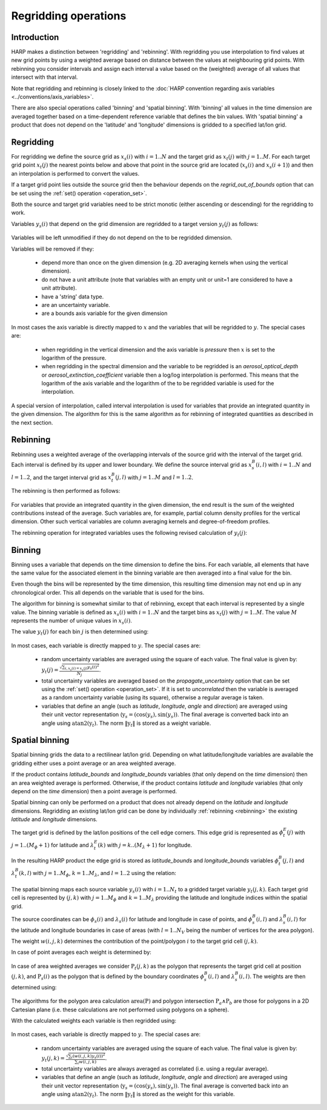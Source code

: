 Regridding operations
=====================

Introduction
------------

HARP makes a distinction between 'regridding' and 'rebinning'. With regridding you use interpolation to find values at
new grid points by using a weighted average based on distance between the values at neighbouring grid points.
With rebinning you consider intervals and assign each interval a value based on the (weighted) average of all values that intersect with that interval.

Note that regridding and rebinning is closely linked to the :doc:`HARP convention regarding axis variables <../conventions/axis_variables>`.

There are also special operations called 'binning' and 'spatial binning'.
With 'binning' all values in the time dimension are averaged together based on a time-dependent reference variable that defines the bin values.
With 'spatial binning' a product that does not depend on the 'latitude' and 'longitude' dimensions is gridded to a
specified lat/lon grid.


.. _regridding:

Regridding
----------

For regridding we define the source grid as :math:`x_{s}(i)` with :math:`i=1..N` and the target grid as
:math:`x_{t}(j)` with :math:`j=1..M`.
For each target grid point :math:`x_{t}(j)` the nearest points below and above that point in the source grid are
located (:math:`x_{s}(i)` and :math:`x_{s}(i+1)`) and then an interpolation is performed to convert the values.

If a target grid point lies outside the source grid then the behaviour depends on the `regrid_out_of_bounds` option
that can be set using the :ref:`set() operation <operation_set>`.

Both the source and target grid variables need to be strict monotic (either ascending or descending) for the
regridding to work.

Variables :math:`y_{s}(i)` that depend on the grid dimension are regridded to a target version :math:`y_{t}(j)` as
follows:

   .. math::
      :nowrap:

      \begin{eqnarray}
        y_{t}(j) & = & \begin{cases}
          y_{s}(0) + \frac{x_{t}(j) - x_{s}(0)}{x_{s}(0) - x_{s}(1)}\left(y_{s}(0) - y_{s}(1)\right), &
            x_{t}(j) < x_{s}(0) \wedge \textrm{regrid_out_of_bounds=extrapolate} \\
          y_{s}(0), & x_{t}(j) < x_{s}(0) \wedge \textrm{regrid_out_of_bounds=edge} \\
          \mathit{nan}, & x_{t}(j) < x_{s}(0) \wedge \textrm{regrid_out_of_bounds=nan} \\
          \left(1 - \frac{x_{t}(j) - x_{s}(i)}{x_{s}(i+1) - x_{s}(i)}\right)y_{s}(i) +
            \frac{x_{t}(j) - x_{s}(i)}{x_{s}(i+1) - x_{s}(i)}y_{s}(i+1) , &
             x_{s}(i) < x_{t}(j) < x_{s}(i+1) \\
          y_{s}(i), & x_{t}(j) = x_{s}(i) \\
          y_{s}(N) + \frac{x_{t}(j) - x_{s}(N)}{x_{s}(N) - x_{s}(N-1)}\left(y_{s}(N) - y_{s}(N-1)\right), &
            x_{t}(j) > x_{s}(N) \wedge \textrm{regrid_out_of_bounds=extrapolate} \\
          y_{s}(N), & x_{t}(j) > x_{s}(N) \wedge \textrm{regrid_out_of_bounds=edge} \\
          \mathit{nan}, & x_{t}(j) > x_{s}(N) \wedge \textrm{regrid_out_of_bounds=nan}
        \end{cases} \\
      \end{eqnarray}

Variables will be left unmodified if they do not depend on the to be regridded dimension.

Variables will be removed if they:

  - depend more than once on the given dimension (e.g. 2D averaging kernels when using the vertical dimension).

  - do not have a unit attribute (note that variables with an empty unit or unit=1 are considered to have a unit
    attribute).

  - have a 'string' data type.

  - are an uncertainty variable.

  - are a bounds axis variable for the given dimension

In most cases the axis variable is directly mapped to :math:`x` and the variables that will be regridded to :math:`y`.
The special cases are:

  - when regridding in the vertical dimension and the axis variable is `pressure` then :math:`x` is set to the
    logarithm of the pressure.

  - when regridding in the spectral dimension and the variable to be regridded is an `aerosol_optical_depth` or
    `aerosol_extinction_coefficient` variable then a log/log interpolation is performed. This means that the logarithm
    of the axis variable and the logarithm of the to be regridded variable is used for the interpolation.

A special version of interpolation, called interval interpolation is used for variables that provide an integrated
quantity in the given dimension. The algorithm for this is the same algorithm as for rebinning of integrated quantities as described in the next section.


.. _rebinning:

Rebinning
---------

Rebinning uses a weighted average of the overlapping intervals of the source grid with the interval of the target grid.
Each interval is defined by its upper and lower boundary. We define the source interval grid as :math:`x^{B}_{s}(i,l)`
with :math:`i=1..N` and :math:`l=1..2`, and the target interval grid as :math:`x^{B}_{t}(j,l)` with :math:`j=1..M` and
:math:`l=1..2`.

The rebinning is then performed as follows:

   .. math::
      :nowrap:

      \begin{eqnarray}
        x^{min}_{s}(i) & = & \min_{l}{x^{B}_{s}(i,l)} \\
        x^{max}_{s}(i) & = & \max_{l}{x^{B}_{s}(i,l)} \\
        x^{min}_{t}(j) & = & \min_{l}{x^{B}_{t}(j,l)} \\
        x^{max}_{t}(j) & = & \max_{l}{x^{B}_{t}(j,l)} \\
        w(i,j) & = & \frac{\max(\min(x^{max}_{s}(i), x^{max}_{t}(j)) - \max(x^{min}_{s}(i), x^{min}_{t}(j)), 0)}
                          {x^{max}_{s}(i) - x^{min}_{s}(i)} \\
        y_{t}(j) & = & \begin{cases}
          \frac{\sum_{i}{w(i,j)y_{s}(i)}}{\sum_{i}{w(i,j)}}, & \sum_{i}{w(i,j)} > 0 \\
          \mathit{nan}, & \sum_{i}{w(i,j)} = 0
        \end{cases} \\
      \end{eqnarray}


For variables that provide an integrated quantity in the given dimension, the end result is the sum of the weighted
contributions instead of the average. Such variables are, for example, partial column density profiles for the vertical dimension. Other such vertical variables are column averaging kernels and degree-of-freedom profiles.

The rebinning operation for integrated variables uses the following revised calculation of :math:`y_{t}(j)`:

   .. math::
      :nowrap:

      \begin{eqnarray}
        y_{t}(j) & = & \begin{cases}
          \sum_{i}{w(i,j)y_{s}(i)}, & \sum_{i}{w(i,j)} > 0 \\
          \mathit{nan}, & \sum_{i}{w(i,j)} = 0
        \end{cases} \\
      \end{eqnarray}


.. _binning:

Binning
-------

Binning uses a variable that depends on the time dimension to define the bins. For each variable, all elements that
have the same value for the associated element in the binning variable are then averaged into a final value for the bin.

Even though the bins will be represented by the time dimension, this resulting time dimension may not end up in any
chronological order. This all depends on the variable that is used for the bins.

The algorithm for binning is somewhat similar to that of rebinning, except that each interval is represented by a
single value. The binning variable is defined as :math:`x_{s}(i)` with :math:`i=1..N` and the target bins as
:math:`x_{t}(j)` with :math:`j=1..M`. The value :math:`M` represents the number of unique values in :math:`x_{s}(i)`.

The value :math:`y_{t}(j)` for each bin :math:`j` is then determined using:

   .. math::
      :nowrap:

      \begin{eqnarray}
        x_{t}(j) & = & x_{s}(\arg \min_{i}{x_{s}(i) \ne x_{t}(k) \forall k < j}) \\
        N_{j} & = & \sum_{i}{\begin{cases}
            1, & x_{s}(i) = x_{s}(j) \\
            0, & x_{s}(i) \ne x_{s}(j) \\
          \end{cases}} \\
        y_{t}(j) & = & \frac{
          \sum_{i}{\begin{cases}
            y_{s}(i), & x_{s}(i) = x_{s}(j) \\
            0, & x_{s}(i) \ne x_{s}(j) \\
          \end{cases}}
        }{N_{j}}
      \end{eqnarray}

In most cases, each variable is directly mapped to :math:`y`. The special cases are:

  - random uncertainty variables are averaged using the square of each value. The final value is given by:
    :math:`y_{t}(j) = \frac{\sqrt{\sum_{i,x_{s}(i) = x_{s}(j)}{y_{s}(i)^{2}}}}{N_{j}}`.

  - total uncertainty variables are averaged based on the `propagate_uncertainty` option that can be set using the
    :ref:`set() operation <operation_set>`. If it is set to `uncorrelated` then the variable is averaged as a random
    uncertainty variable (using its square), otherwise a regular average is taken.

  - variables that define an angle (such as `latitude`, `longitude`, `angle` and `direction`) are averaged using their
    unit vector representation (:math:`\textbf{y}_{s} = (\textrm{cos}(y_{s}) , \textrm{sin}(y_{s}))`. The final average
    is converted back into an angle using :math:`\textrm{atan2}(\textbf{y}_{t})`. The norm :math:`\|\textbf{y}_{t}\|`
    is stored as a weight variable.

.. _spatial_binning:

Spatial binning
---------------

Spatial binning grids the data to a rectilinear lat/lon grid. Depending on what latitude/longitude variables are
available the gridding either uses a point average or an area weighted average.

If the product contains `latitude_bounds` and `longitude_bounds` variables (that only depend on the `time` dimension)
then an area weighted average is performed. Otherwise, if the product contains `latitude` and `longitude` variables
(that only depend on the `time` dimension) then a point average is performed.

Spatial binning can only be performed on a product that does not already depend on the `latitude` and `longitude`
dimensions. Regridding an existing lat/lon grid can be done by individually :ref:`rebinning <rebinning>` the
existing `latitude` and `longitude` dimensions.

The target grid is defined by the lat/lon positions of the cell edge corners. This edge grid is represented as
:math:`\phi^{E}_{t}(j)` with :math:`j=1..(M_{\phi}+1)` for latitude and :math:`\lambda^{E}_{t}(k)` with
:math:`j=k..(M_{\lambda}+1)` for longitude.

In the resulting HARP product the edge grid is stored as `latitude_bounds` and `longitude_bounds` variables
:math:`\phi^{B}_{t}(j,l)` and :math:`\lambda^{B}_{t}(k,l)` with :math:`j=1..M_{\phi}`, :math:`k=1..M_{\lambda}`, and
:math:`l=1..2` using the relation:

   .. math::
      :nowrap:

      \begin{eqnarray}
        \phi^{B}_{t}(j,1) & = & \phi^{E}_{t}(j) \\
        \phi^{B}_{t}(j,2) & = & \phi^{E}_{t}(j + 1) \\
        \lambda^{B}_{t}(k,1) & = & \lambda^{E}_{t}(k) \\
        \lambda^{B}_{t}(k,2) & = & \lambda^{E}_{t}(k + 1) \\
      \end{eqnarray}

The spatial binning maps each source variable :math:`y_{s}(i)` with :math:`i=1..N_{t}` to a gridded target variable
:math:`y_{t}(j,k)`. Each target grid cell is represented by :math:`(j,k)` with :math:`j=1..M_{\phi}` and :math:`k=1..M_{\lambda}` providing the latitude and longitude indices within the spatial grid.

The source coordinates can be :math:`\phi_{s}(i)` and :math:`\lambda_{s}(i)` for latitude and longitude in case of
points, and :math:`\phi^{B}_{s}(i,l)` and :math:`\lambda^{B}_{s}(i,l)` for the latitude and longitude boundaries in
case of areas (with :math:`l=1..N_{V}` being the number of vertices for the area polygon).

The weight :math:`w(i,j,k)` determines the contribution of the point/polygon :math:`i` to the target grid cell
:math:`(j,k)`.

In case of point averages each weight is determined by:

   .. math::
      :nowrap:

      \begin{eqnarray}
        w(i,j,k) & = & \sum_{i}{\begin{cases}
          1, & \left( \phi^{E}_{t}(j) \le \phi_{s}(i) < \phi^{E}_{t}(j+1) \vee
              \phi_{s}(i) = \phi^{E}_{t}(M_{\phi}+1) \right) \wedge
            \left( \lambda^{E}_{t}(k) \le \lambda_{s}(i) < \lambda^{E}_{t}(k+1) \vee
              \lambda_{s}(i) = \lambda^{E}_{t}(M_{\lambda}+1) \right) \wedge
            x_{s}(i) \ne \mathit{nan} \\
          0, \textrm{otherwise} \\
        \end{cases}}
      \end{eqnarray}


In case of area weighted averages we consider :math:`\textbf{P}_{t}(j,k)` as the polygon that represents the target
grid cell at position :math:`(j,k)`, and :math:`\textbf{P}_{s}(i)` as the polygon that is defined by the boundary
coordinates :math:`\phi^{B}_{s}(i,l)` and :math:`\lambda^{B}_{s}(i,l)`. The weights are then determined using:

   .. math::
      :nowrap:

      \begin{eqnarray}
        w(i,j,k) & = & \sum_{i}{\begin{cases}
          \frac{\textrm{area}(\textbf{P}_{t}(j,k) \wedge \textbf{P}_{s}(i))}{\textrm{area}(\textbf{P}_{t}(j,k))}, &
            x_{s}(i) \ne \mathit{nan} \\
          0, & x_{s}(i) = \mathit{nan} \\
        \end{cases}}
      \end{eqnarray}

The algorithms for the polygon area calculation :math:`\textrm{area}(\textbf{P})` and polygon intersection :math:`\textbf{P}_{a} \wedge \textbf{P}_{b}` are those for polygons in a 2D Cartesian plane (i.e. these calculations
are not performed using polygons on a sphere).

With the calculated weights each variable is then regridded using:

   .. math::
      :nowrap:

      \begin{eqnarray}
        y_{t}(j,k) & = & \frac{\sum_{i}{w(i,j,k)y_{s}(i)}}{\sum_{i}{w(i,j,k)}}
      \end{eqnarray}

In most cases, each variable is directly mapped to :math:`y`. The special cases are:

  - random uncertainty variables are averaged using the square of each value. The final value is given by:
    :math:`y_{t}(j,k) = \frac{\sqrt{\sum_{i}{\left(w(i,j,k)y_{s}(i)\right)^{2}}}}{\sum_{i}{w(i,j,k)}}`.

  - total uncertainty variables are always averaged as correlated (i.e. using a regular average).

  - variables that define an angle (such as `latitude`, `longitude`, `angle` and `direction`) are averaged using their
    unit vector representation (:math:`\textbf{y}_{s} = (\textrm{cos}(y_{s}) , \textrm{sin}(y_{s}))`. The final average
    is converted back into an angle using :math:`\textrm{atan2}(\textbf{y}_{t})`. The norm :math:`\|\textbf{y}_{t}\|`
    is stored as the weight for this variable.
